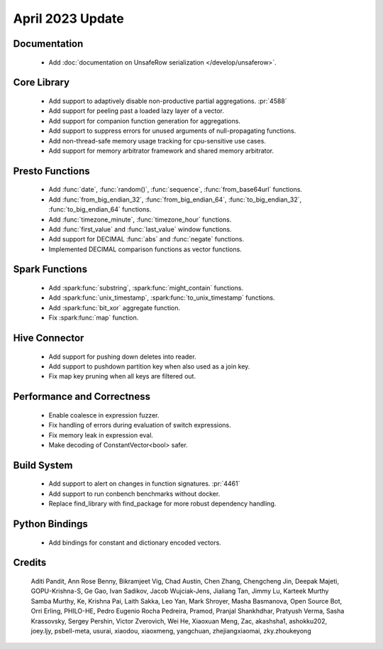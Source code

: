 ********************
April 2023 Update
********************


Documentation
=============

 * Add :doc:`documentation on UnsafeRow serialization </develop/unsaferow>`.


Core Library
============

 * Add support to adaptively disable non-productive partial aggregations. :pr:`4588`
 * Add support for peeling past a loaded lazy layer of a vector.
 * Add support for companion function generation for aggregations.
 * Add support to suppress errors for unused arguments of null-propagating functions.
 * Add non-thread-safe memory usage tracking for cpu-sensitive use cases.
 * Add support for memory arbitrator framework and shared memory arbitrator.



Presto Functions
================

 * Add :func:`date`,   :func:`random()`,  :func:`sequence`,  :func:`from_base64url` functions.
 * Add :func:`from_big_endian_32`,  :func:`from_big_endian_64`,  :func:`to_big_endian_32`,  :func:`to_big_endian_64` functions.
 * Add :func:`timezone_minute`,   :func:`timezone_hour` functions.
 * Add :func:`first_value` and :func:`last_value` window functions.
 * Add support for DECIMAL :func:`abs` and :func:`negate` functions.
 * Implemented DECIMAL comparison functions as vector functions.


Spark Functions
===============

 * Add :spark:func:`substring`,   :spark:func:`might_contain` functions.
 * Add :spark:func:`unix_timestamp`,  :spark:func:`to_unix_timestamp` functions.
 * Add :spark:func:`bit_xor` aggregate function.
 * Fix :spark:func:`map` function.


Hive Connector
==============

 * Add support for pushing down deletes into reader.
 * Add support to pushdown partition key when also used as a join key.
 * Fix map key pruning when all keys are filtered out.


Performance and Correctness
===========================

 * Enable coalesce in expression fuzzer.
 * Fix handling of errors during evaluation of switch expressions.
 * Fix memory leak in expression eval.
 * Make decoding of ConstantVector<bool> safer.


Build System
============

 * Add support to alert on changes in function signatures. :pr:`4461`
 * Add support to run conbench benchmarks without docker.
 * Replace find_library with find_package for more robust dependency handling.


Python Bindings
===============

 * Add bindings for constant and dictionary encoded vectors.


Credits
=======

 Aditi Pandit, Ann Rose Benny, Bikramjeet Vig, Chad Austin, Chen Zhang, Chengcheng Jin, Deepak Majeti, GOPU-Krishna-S, Ge Gao, Ivan Sadikov, Jacob Wujciak-Jens, Jialiang Tan, Jimmy Lu, Karteek Murthy Samba Murthy, Ke, Krishna Pai, Laith Sakka, Leo Yan, Mark Shroyer, Masha Basmanova, Open Source Bot, Orri Erling, PHILO-HE, Pedro Eugenio Rocha Pedreira, Pramod, Pranjal Shankhdhar, Pratyush Verma, Sasha Krassovsky, Sergey Pershin, Victor Zverovich, Wei He, Xiaoxuan Meng, Zac, akashsha1, ashokku202, joey.ljy, psbell-meta, usurai, xiaodou, xiaoxmeng, yangchuan, zhejiangxiaomai, zky.zhoukeyong
